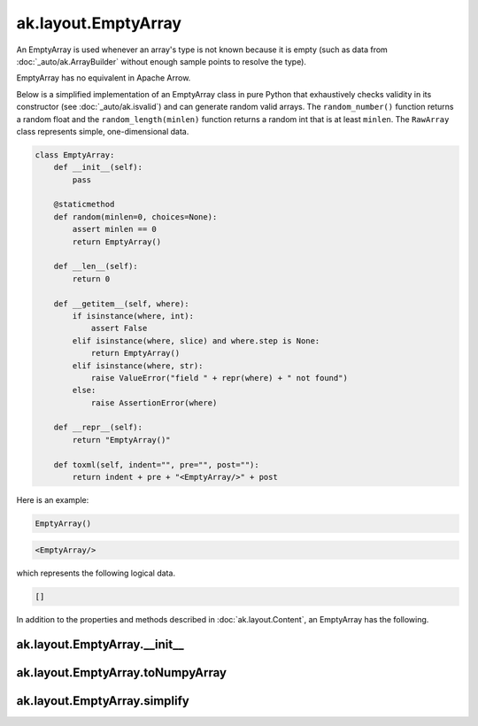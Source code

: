 ak.layout.EmptyArray
--------------------

An EmptyArray is used whenever an array's type is not known because it is empty
(such as data from :doc:`_auto/ak.ArrayBuilder` without enough sample points
to resolve the type).

EmptyArray has no equivalent in Apache Arrow.

Below is a simplified implementation of an EmptyArray class in pure Python
that exhaustively checks validity in its constructor (see
:doc:`_auto/ak.isvalid`) and can generate random valid arrays. The
``random_number()`` function returns a random float and the
``random_length(minlen)`` function returns a random int that is at least
``minlen``. The ``RawArray`` class represents simple, one-dimensional data.

.. code-block:: python

    class EmptyArray:
        def __init__(self):
            pass

        @staticmethod
        def random(minlen=0, choices=None):
            assert minlen == 0
            return EmptyArray()

        def __len__(self):
            return 0

        def __getitem__(self, where):
            if isinstance(where, int):
                assert False
            elif isinstance(where, slice) and where.step is None:
                return EmptyArray()
            elif isinstance(where, str):
                raise ValueError("field " + repr(where) + " not found")
            else:
                raise AssertionError(where)

        def __repr__(self):
            return "EmptyArray()"

        def toxml(self, indent="", pre="", post=""):
            return indent + pre + "<EmptyArray/>" + post

Here is an example:

.. code-block:: python

    EmptyArray()

.. code-block:: xml

    <EmptyArray/>

which represents the following logical data.

.. code-block:: python

    []

In addition to the properties and methods described in :doc:`ak.layout.Content`,
an EmptyArray has the following.

ak.layout.EmptyArray.__init__
=============================

.. py:method:: ak.layout.EmptyArray.__init__(identities=None, parameters=None)

ak.layout.EmptyArray.toNumpyArray
=================================

.. py:method:: ak.layout.EmptyArray.toNumpyArray()

ak.layout.EmptyArray.simplify
=============================

.. py:method:: ak.layout.EmptyArray.simplify()
